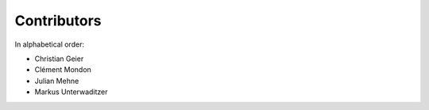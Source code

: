 Contributors
============

In alphabetical order:

- Christian Geier
- Clément Mondon
- Julian Mehne
- Markus Unterwaditzer
